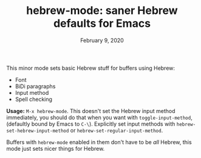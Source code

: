 #+TITLE: hebrew-mode: saner Hebrew defaults for Emacs
#+DATE: February 9, 2020

This minor mode sets basic Hebrew stuff for buffers using Hebrew:
 - Font
 - BiDi paragraphs
 - Input method
 - Spell checking


*Usage:* ~M-x hebrew-mode~. This doesn't set the Hebrew input method immediately,
you should do that when you want with ~toggle-input-method~, (defaultly bound by
Emacs to ~C-\~). Explicitly set input methods with
~hebrew-set-hebrew-input-method~ or ~hebrew-set-regular-input-method~.

Buffers with ~hebrew-mode~ enabled in them don't have to be /all/ Hebrew, this mode
just sets nicer things for Hebrew.
